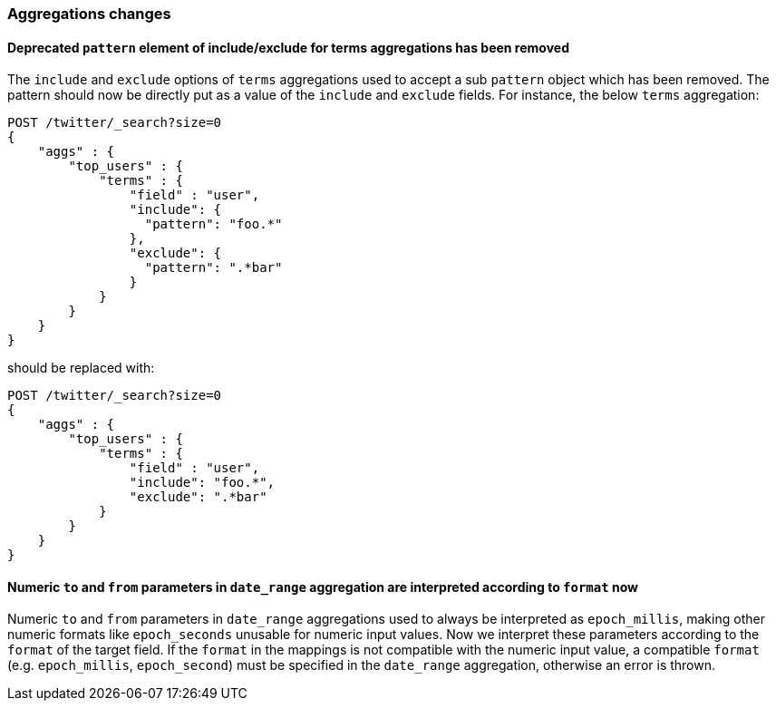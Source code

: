 [[breaking_60_aggregations_changes]]
=== Aggregations changes

==== Deprecated `pattern` element of include/exclude for terms aggregations has been removed

The `include` and `exclude` options of `terms` aggregations used to accept a
sub `pattern` object which has been removed. The pattern should now be directly
put as a value of the `include` and `exclude` fields. For instance, the below
`terms` aggregation:

[source,js]
--------------------------------------------------
POST /twitter/_search?size=0
{
    "aggs" : {
        "top_users" : {
            "terms" : {
                "field" : "user",
                "include": {
                  "pattern": "foo.*"
                },
                "exclude": {
                  "pattern": ".*bar"
                }
            }
        }
    }
}
--------------------------------------------------
// CONSOLE
// TEST[skip: uses old unsupported syntax]

should be replaced with:

[source,js]
--------------------------------------------------
POST /twitter/_search?size=0
{
    "aggs" : {
        "top_users" : {
            "terms" : {
                "field" : "user",
                "include": "foo.*",
                "exclude": ".*bar"
            }
        }
    }
}
--------------------------------------------------
// CONSOLE
// TEST[setup:twitter]

==== Numeric `to` and `from` parameters in `date_range` aggregation are interpreted according to `format` now

Numeric `to` and `from` parameters in `date_range` aggregations used to always be interpreted as `epoch_millis`,
making other numeric formats like `epoch_seconds` unusable for numeric input values. 
Now we interpret these parameters according to the `format` of the target field. 
If the `format` in the mappings is not compatible with the numeric input value, a compatible 
`format` (e.g. `epoch_millis`, `epoch_second`) must be specified in the `date_range` aggregation, otherwise an error is thrown.
